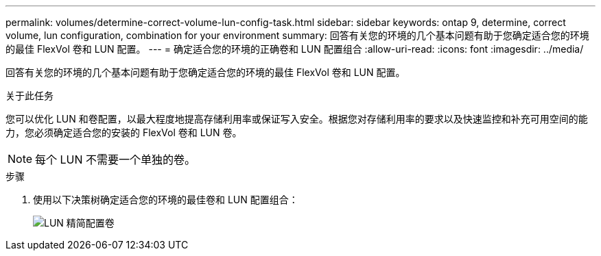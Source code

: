 ---
permalink: volumes/determine-correct-volume-lun-config-task.html 
sidebar: sidebar 
keywords: ontap 9, determine, correct volume, lun configuration, combination for your environment 
summary: 回答有关您的环境的几个基本问题有助于您确定适合您的环境的最佳 FlexVol 卷和 LUN 配置。 
---
= 确定适合您的环境的正确卷和 LUN 配置组合
:allow-uri-read: 
:icons: font
:imagesdir: ../media/


[role="lead"]
回答有关您的环境的几个基本问题有助于您确定适合您的环境的最佳 FlexVol 卷和 LUN 配置。

.关于此任务
您可以优化 LUN 和卷配置，以最大程度地提高存储利用率或保证写入安全。根据您对存储利用率的要求以及快速监控和补充可用空间的能力，您必须确定适合您的安装的 FlexVol 卷和 LUN 卷。

[NOTE]
====
每个 LUN 不需要一个单独的卷。

====
.步骤
. 使用以下决策树确定适合您的环境的最佳卷和 LUN 配置组合：
+
image::../media/lun-thin-provisioning-volumes.gif[LUN 精简配置卷]


